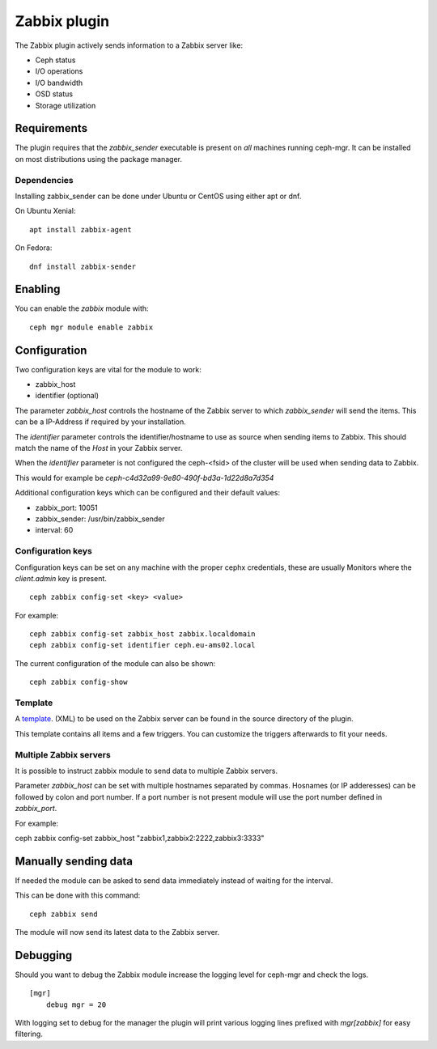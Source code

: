 Zabbix plugin
=============

The Zabbix plugin actively sends information to a Zabbix server like:

- Ceph status
- I/O operations
- I/O bandwidth
- OSD status
- Storage utilization

Requirements
------------

The plugin requires that the *zabbix_sender* executable is present on *all*
machines running ceph-mgr. It can be installed on most distributions using
the package manager.

Dependencies
^^^^^^^^^^^^
Installing zabbix_sender can be done under Ubuntu or CentOS using either apt
or dnf.

On Ubuntu Xenial:

::

    apt install zabbix-agent

On Fedora:

::

    dnf install zabbix-sender


Enabling
--------
You can enable the *zabbix* module with:

::

    ceph mgr module enable zabbix

Configuration
-------------

Two configuration keys are vital for the module to work:

- zabbix_host
- identifier (optional)

The parameter *zabbix_host* controls the hostname of the Zabbix server to which
*zabbix_sender* will send the items. This can be a IP-Address if required by
your installation.

The *identifier* parameter controls the identifier/hostname to use as source
when sending items to Zabbix. This should match the name of the *Host* in
your Zabbix server.

When the *identifier* parameter is not configured the ceph-<fsid> of the cluster
will be used when sending data to Zabbix.

This would for example be *ceph-c4d32a99-9e80-490f-bd3a-1d22d8a7d354*

Additional configuration keys which can be configured and their default values:

- zabbix_port: 10051
- zabbix_sender: /usr/bin/zabbix_sender
- interval: 60

Configuration keys
^^^^^^^^^^^^^^^^^^^

Configuration keys can be set on any machine with the proper cephx credentials,
these are usually Monitors where the *client.admin* key is present.

::

    ceph zabbix config-set <key> <value>

For example:

::

    ceph zabbix config-set zabbix_host zabbix.localdomain
    ceph zabbix config-set identifier ceph.eu-ams02.local

The current configuration of the module can also be shown:

::

   ceph zabbix config-show


Template
^^^^^^^^
A `template <https://raw.githubusercontent.com/ceph/ceph/9c54334b615362e0a60442c2f41849ed630598ab/src/pybind/mgr/zabbix/zabbix_template.xml>`_. 
(XML) to be used on the Zabbix server can be found in the source directory of the plugin.

This template contains all items and a few triggers. You can customize the triggers afterwards to fit your needs.


Multiple Zabbix servers
^^^^^^^^^^^^^^^^^^^^^^^
It is possible to instruct zabbix module to send data to multiple Zabbix servers.

Parameter *zabbix_host* can be set with multiple hostnames separated by commas.
Hosnames (or IP adderesses) can be followed by colon and port number. If a port
number is not present module will use the port number defined in *zabbix_port*.

For example:

::

ceph zabbix config-set zabbix_host "zabbix1,zabbix2:2222,zabbix3:3333"


Manually sending data
---------------------
If needed the module can be asked to send data immediately instead of waiting for
the interval.

This can be done with this command:

::

    ceph zabbix send

The module will now send its latest data to the Zabbix server.

Debugging
---------

Should you want to debug the Zabbix module increase the logging level for
ceph-mgr and check the logs.

::

    [mgr]
        debug mgr = 20

With logging set to debug for the manager the plugin will print various logging
lines prefixed with *mgr[zabbix]* for easy filtering.

